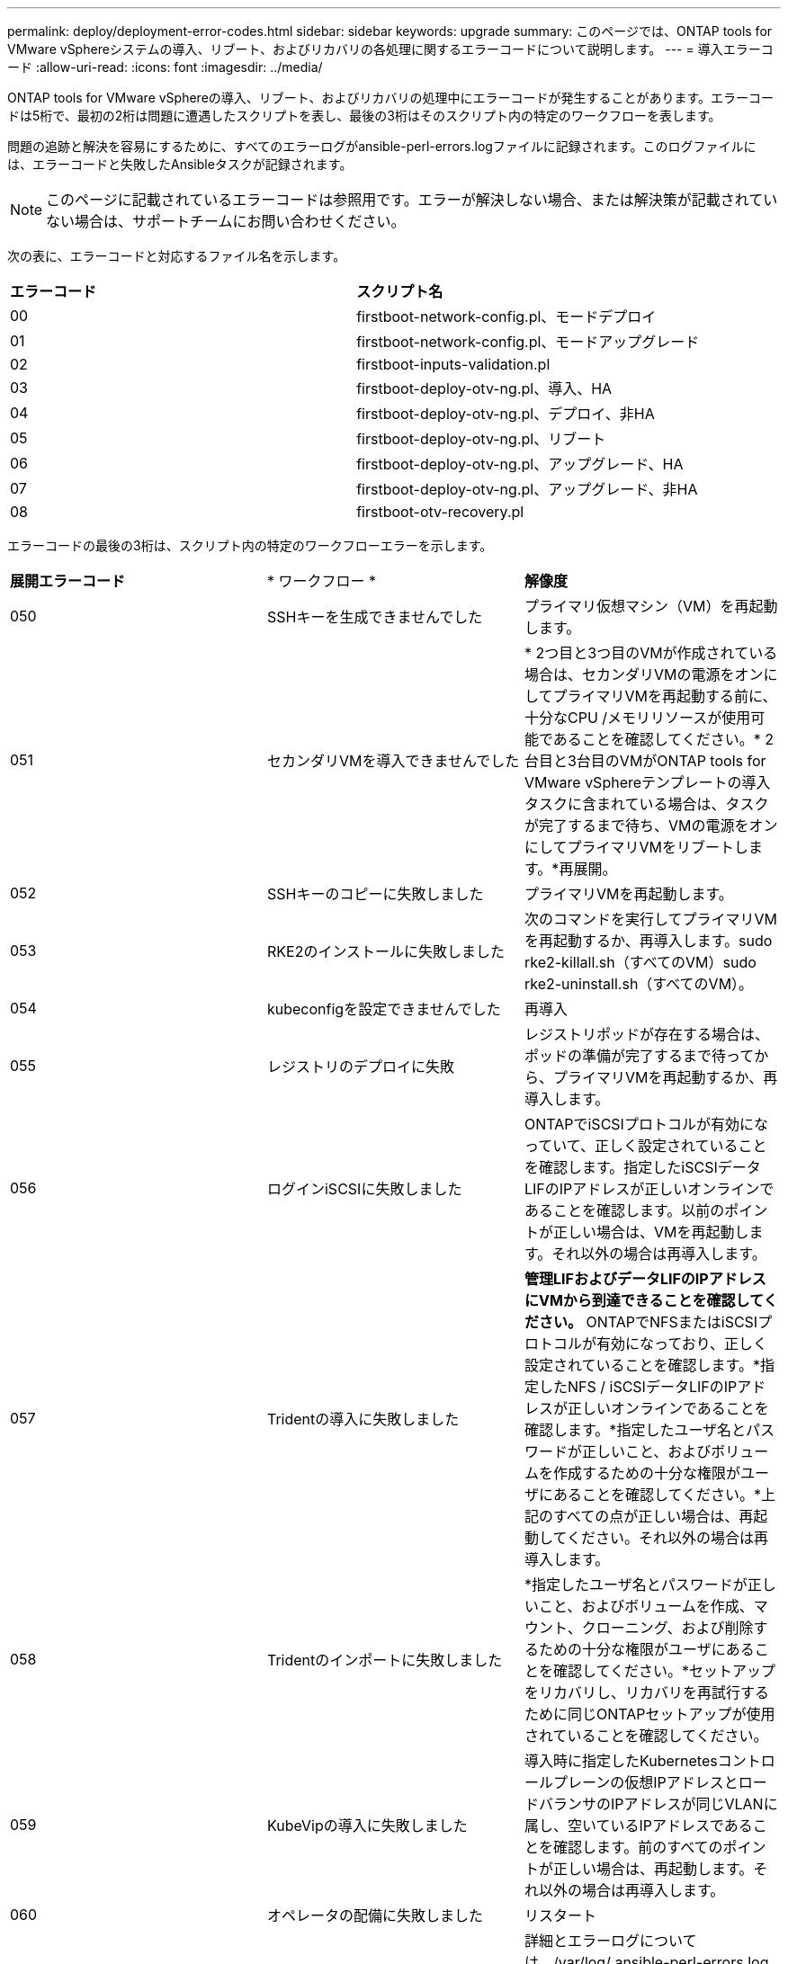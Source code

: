 ---
permalink: deploy/deployment-error-codes.html 
sidebar: sidebar 
keywords: upgrade 
summary: このページでは、ONTAP tools for VMware vSphereシステムの導入、リブート、およびリカバリの各処理に関するエラーコードについて説明します。 
---
= 導入エラーコード
:allow-uri-read: 
:icons: font
:imagesdir: ../media/


[role="lead"]
ONTAP tools for VMware vSphereの導入、リブート、およびリカバリの処理中にエラーコードが発生することがあります。エラーコードは5桁で、最初の2桁は問題に遭遇したスクリプトを表し、最後の3桁はそのスクリプト内の特定のワークフローを表します。

問題の追跡と解決を容易にするために、すべてのエラーログがansible-perl-errors.logファイルに記録されます。このログファイルには、エラーコードと失敗したAnsibleタスクが記録されます。


NOTE: このページに記載されているエラーコードは参照用です。エラーが解決しない場合、または解決策が記載されていない場合は、サポートチームにお問い合わせください。

次の表に、エラーコードと対応するファイル名を示します。

|===


| *エラーコード* | *スクリプト名* 


| 00 | firstboot-network-config.pl、モードデプロイ 


| 01 | firstboot-network-config.pl、モードアップグレード 


| 02 | firstboot-inputs-validation.pl 


| 03 | firstboot-deploy-otv-ng.pl、導入、HA 


| 04 | firstboot-deploy-otv-ng.pl、デプロイ、非HA 


| 05 | firstboot-deploy-otv-ng.pl、リブート 


| 06 | firstboot-deploy-otv-ng.pl、アップグレード、HA 


| 07 | firstboot-deploy-otv-ng.pl、アップグレード、非HA 


| 08 | firstboot-otv-recovery.pl 
|===
エラーコードの最後の3桁は、スクリプト内の特定のワークフローエラーを示します。

|===


| *展開エラーコード* | * ワークフロー * | *解像度* 


| 050 | SSHキーを生成できませんでした | プライマリ仮想マシン（VM）を再起動します。 


| 051 | セカンダリVMを導入できませんでした | * 2つ目と3つ目のVMが作成されている場合は、セカンダリVMの電源をオンにしてプライマリVMを再起動する前に、十分なCPU /メモリリソースが使用可能であることを確認してください。* 2台目と3台目のVMがONTAP tools for VMware vSphereテンプレートの導入タスクに含まれている場合は、タスクが完了するまで待ち、VMの電源をオンにしてプライマリVMをリブートします。*再展開。 


| 052 | SSHキーのコピーに失敗しました | プライマリVMを再起動します。 


| 053 | RKE2のインストールに失敗しました | 次のコマンドを実行してプライマリVMを再起動するか、再導入します。sudo rke2-killall.sh（すべてのVM）sudo rke2-uninstall.sh（すべてのVM）。 


| 054 | kubeconfigを設定できませんでした | 再導入 


| 055 | レジストリのデプロイに失敗 | レジストリポッドが存在する場合は、ポッドの準備が完了するまで待ってから、プライマリVMを再起動するか、再導入します。 


| 056 | ログインiSCSIに失敗しました | ONTAPでiSCSIプロトコルが有効になっていて、正しく設定されていることを確認します。指定したiSCSIデータLIFのIPアドレスが正しいオンラインであることを確認します。以前のポイントが正しい場合は、VMを再起動します。それ以外の場合は再導入します。 


| 057 | Tridentの導入に失敗しました | *管理LIFおよびデータLIFのIPアドレスにVMから到達できることを確認してください。* ONTAPでNFSまたはiSCSIプロトコルが有効になっており、正しく設定されていることを確認します。*指定したNFS / iSCSIデータLIFのIPアドレスが正しいオンラインであることを確認します。*指定したユーザ名とパスワードが正しいこと、およびボリュームを作成するための十分な権限がユーザにあることを確認してください。*上記のすべての点が正しい場合は、再起動してください。それ以外の場合は再導入します。 


| 058 | Tridentのインポートに失敗しました | *指定したユーザ名とパスワードが正しいこと、およびボリュームを作成、マウント、クローニング、および削除するための十分な権限がユーザにあることを確認してください。*セットアップをリカバリし、リカバリを再試行するために同じONTAPセットアップが使用されていることを確認してください。 


| 059 | KubeVipの導入に失敗しました | 導入時に指定したKubernetesコントロールプレーンの仮想IPアドレスとロードバランサのIPアドレスが同じVLANに属し、空いているIPアドレスであることを確認します。前のすべてのポイントが正しい場合は、再起動します。それ以外の場合は再導入します。 


| 060 | オペレータの配備に失敗しました | リスタート 


| 061 | サービスの導入に失敗しました | 詳細とエラーログについては、/var/log/ ansible-perl-errors.logおよび/var/log/ ansible-run.logで、ntv-system名前空間でGETポッド、GET RS、GET svcなどの基本的なKubernetesデバッグを実行し、再導入します。 


| 062 | VASA ProviderとSRAの導入に失敗しました | 詳細と再導入については、/var/log/ ansible-perl-errors.logにあるエラーログを参照してください。 


| 064 | version.xml検証に失敗しました | 再導入 


| 065 | SwaggerページのURLにアクセスできません | 再導入 


| 066 | 導入後の手順が失敗しました | - 


| 088 | journaldのログローテーションの設定に失敗しました | プライマリVMを再起動します。 


| 089 | サマリーログのrotate構成ファイルの所有権の変更に失敗しました | プライマリVMを再起動します。 
|===
|===


| *再起動エラーコード* | * ワークフロー * 


| 067 | rke2サーバがタイムアウトするのを待機しています 


| 101 | 保守/コンソールユーザーパスワードのリセットに失敗しました 


| 102 | 保守/コンソールユーザーパスワードのリセット中にパスワードファイルを削除できませんでした 


| 103 | ボルトの新しい保守/コンソールユーザーパスワードの更新に失敗しました 
|===
|===


| *リカバリエラーコード* | * ワークフロー * | *解像度* 


| 104 | リカバリ後の手順に失敗しました。 | - 


| 105 | リカバリボリュームへのコンテンツのコピーに失敗しました。 | - 


| 106 | リカバリボリュームをマウントできませんでした。 | *同じSVMを使用し、リカバリボリュームがSVMに存在することを確認します。（リカバリボリューム名がotvng_lif_recoveryで始まる）*管理TridentおよびデータのIPアドレスにVMから到達できることを確認してください。* ONTAPでNFS/iSCSIプロトコルが有効になっており、正しく設定されていることを確認します。*指定したNFS / iSCSI DAT LIFのIPアドレスが正しいオンラインであることを確認します。*指定したユーザ名、パスワード、プロトコルが正しいこと、および作成、マウント、クローニング、削除を行うための十分な権限がユーザにあることを確認してください。*リカバリを再試行してください 
|===